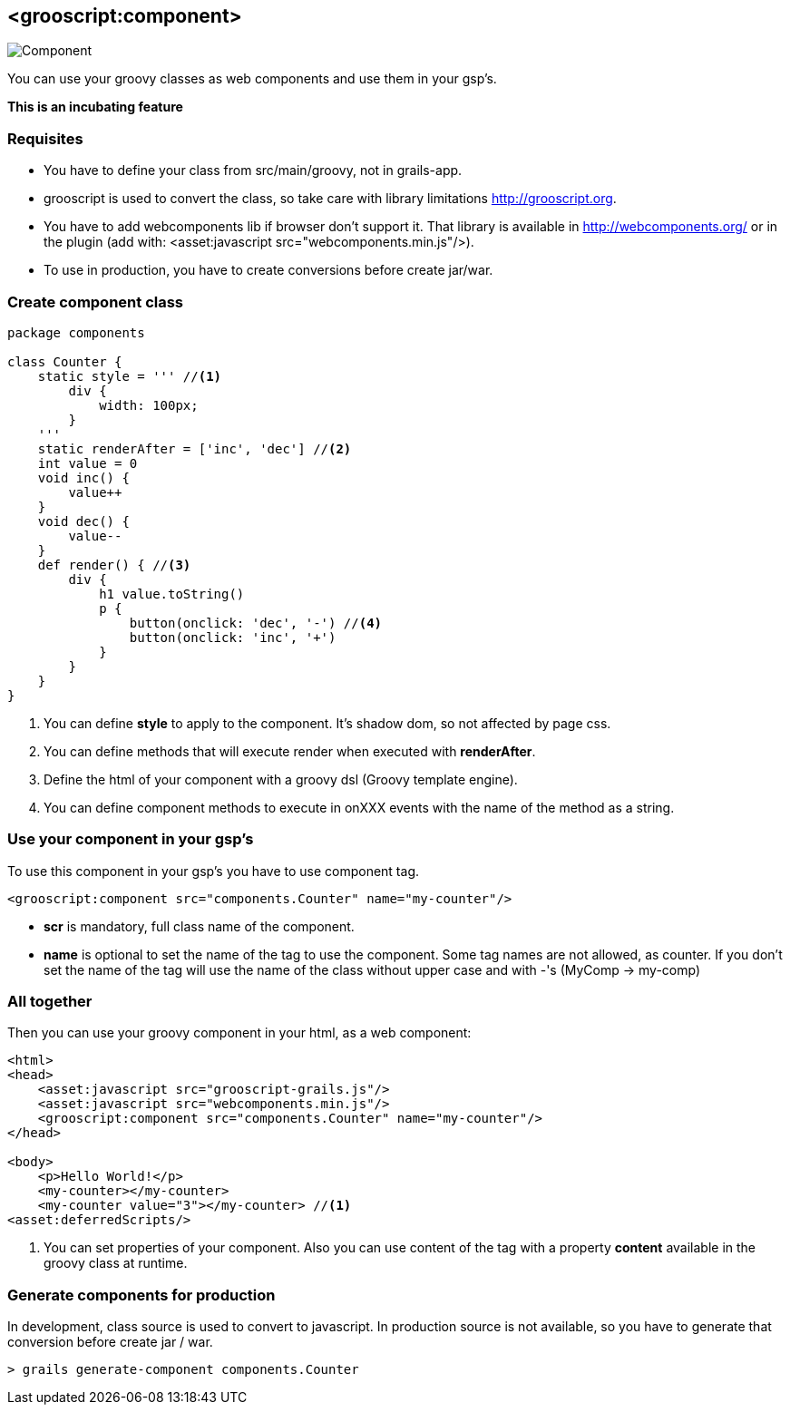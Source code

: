 
[[_component]]
== <grooscript:component>

image::comp.png[Component, float="right"]
You can use your groovy classes as web components and use them in your gsp's.

*This is an incubating feature*

=== Requisites

- You have to define your class from src/main/groovy, not in grails-app.
- grooscript is used to convert the class, so take care with library limitations http://grooscript.org.
- You have to add webcomponents lib if browser don't support it. That library is available in
http://webcomponents.org/ or in the plugin (add with: <asset:javascript src="webcomponents.min.js"/>).
- To use in production, you have to create conversions before create jar/war.

=== Create component class

[source,groovy]
--
package components

class Counter {
    static style = ''' //<1>
        div {
            width: 100px;
        }
    '''
    static renderAfter = ['inc', 'dec'] //<2>
    int value = 0
    void inc() {
        value++
    }
    void dec() {
        value--
    }
    def render() { //<3>
        div {
            h1 value.toString()
            p {
                button(onclick: 'dec', '-') //<4>
                button(onclick: 'inc', '+')
            }
        }
    }
}
--

<1> You can define *style* to apply to the component. It's shadow dom, so not affected by page css.
<2> You can define methods that will execute render when executed with *renderAfter*.
<3> Define the html of your component with a groovy dsl (Groovy template engine).
<4> You can define component methods to execute in onXXX events with the name of the method as a string.

=== Use your component in your gsp's

To use this component in your gsp's you have to use component tag.

[source,html]
--
<grooscript:component src="components.Counter" name="my-counter"/>
--

- *scr* is mandatory, full class name of the component.
- *name* is optional to set the name of the tag to use the component. Some tag names are not allowed,
as counter. If you don't set the name of the tag will use the name of the class without upper case and with
-'s (MyComp -> my-comp)

=== All together

Then you can use your groovy component in your html, as a web component:

[source,html]
--
<html>
<head>
    <asset:javascript src="grooscript-grails.js"/>
    <asset:javascript src="webcomponents.min.js"/>
    <grooscript:component src="components.Counter" name="my-counter"/>
</head>

<body>
    <p>Hello World!</p>
    <my-counter></my-counter>
    <my-counter value="3"></my-counter> //<1>
<asset:deferredScripts/>
--

<1> You can set properties of your component. Also you can use content of the tag with a property *content*
available in the groovy class at runtime.

=== Generate components for production

In development, class source is used to convert to javascript. In production source is not available, so
you have to generate that conversion before create jar / war.

[source,shell]
--
> grails generate-component components.Counter
--